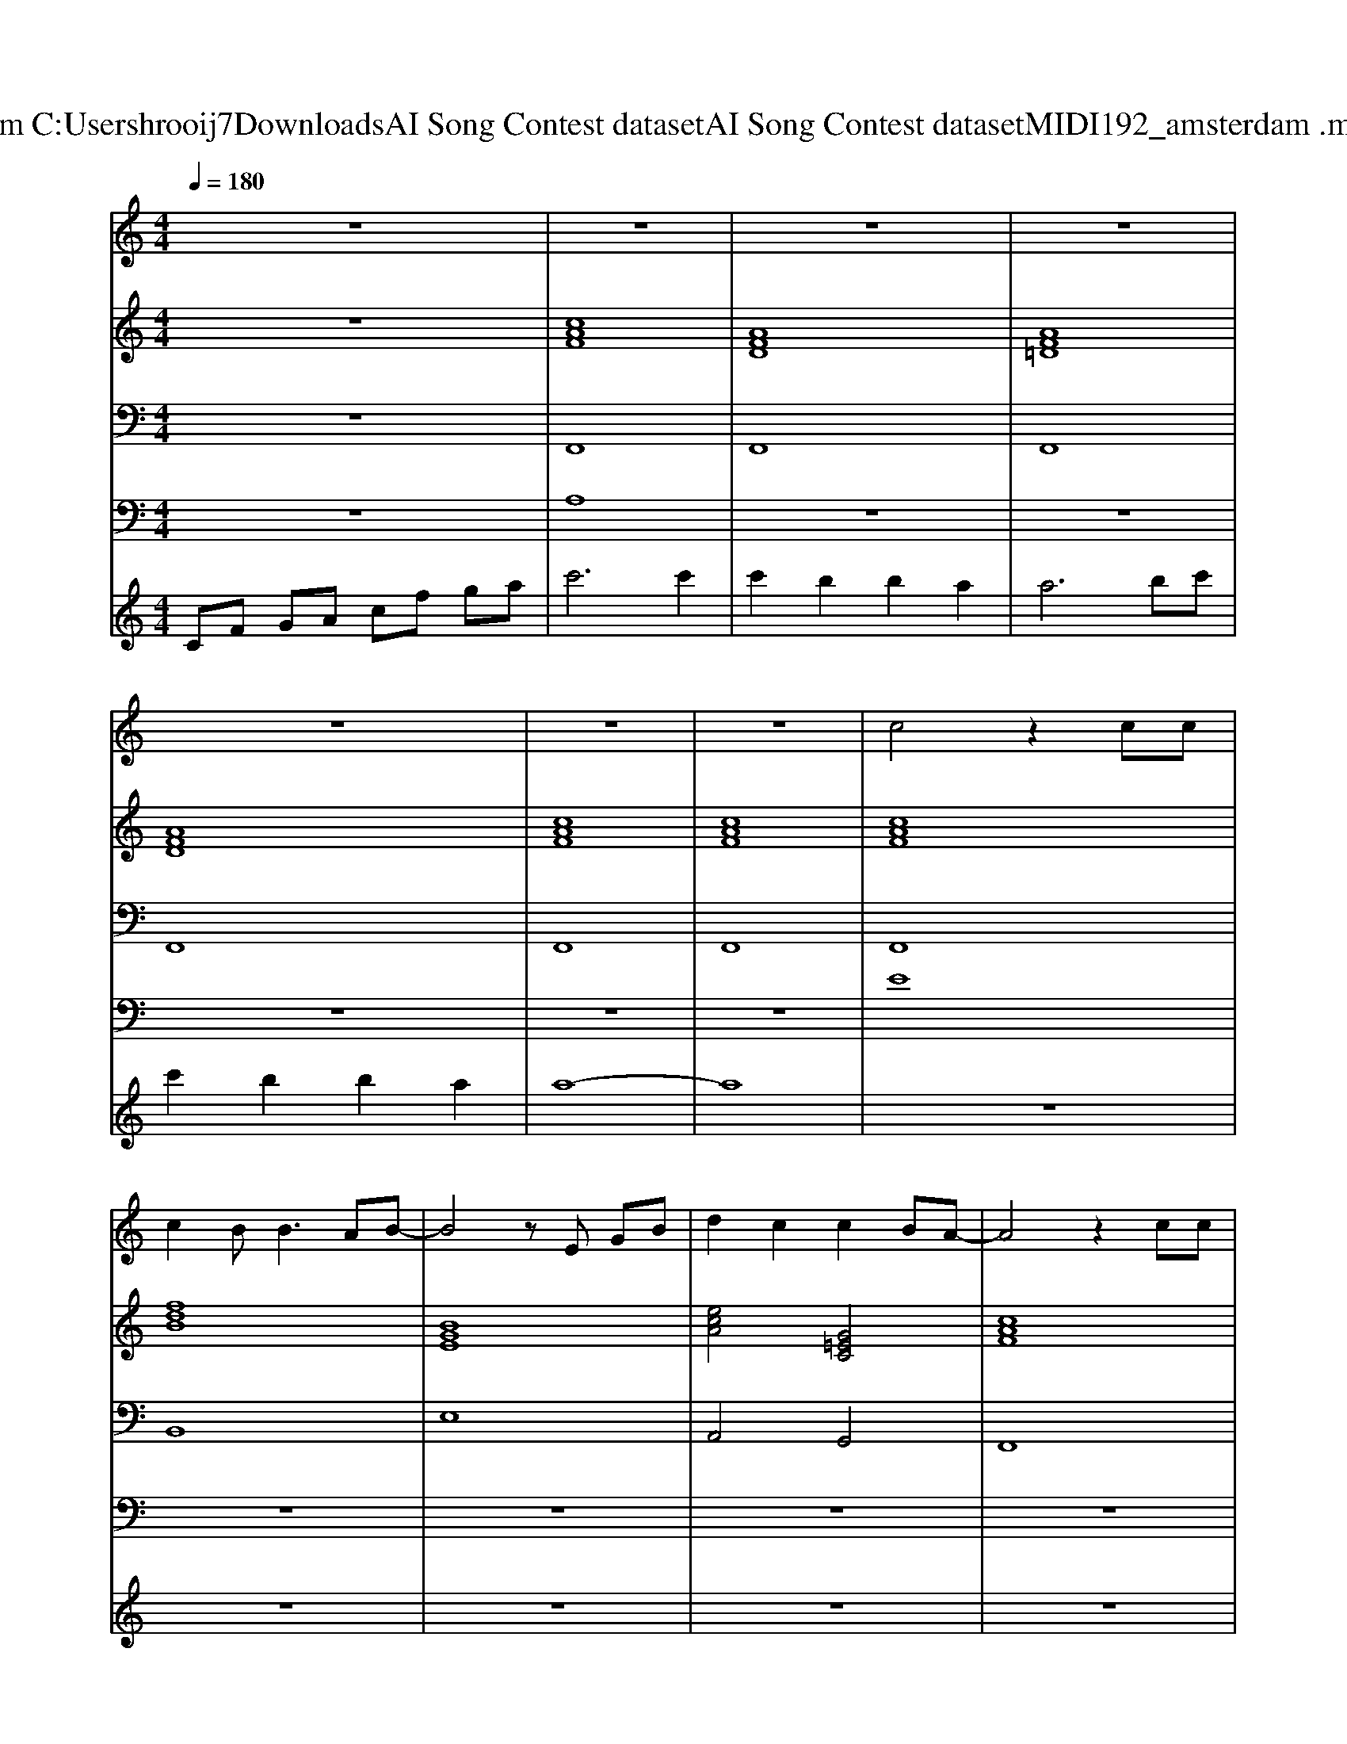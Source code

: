 X: 1
T: from C:\Users\hrooij7\Downloads\AI Song Contest dataset\AI Song Contest dataset\MIDI\192_amsterdam .midi
M: 4/4
L: 1/8
Q:1/4=180
K:C major
V:1
%%MIDI program 0
z8| \
z8| \
z8| \
z8|
z8| \
z8| \
z8| \
c4 z2 cc|
c2 B2<B2 AB-| \
B4 zE GB| \
d2 c2 c2 BA-| \
A4 z2 cc|
c2 B2<A2 BG-| \
G8| \
z8| \
c4 z2 cc|
c2 B2<B2 AB-| \
B4 zE GB| \
d2 c2 c2 BA-| \
A4 z2 cc|
c2 B2<A2 Bc-| \
c8| \
z2 c2 f2 g2| \
a4 g2 f2|
d6 e3/2d/2| \
c2 =e2 e2 ga-| \
a4 f2 g2| \
a4 g2 f2|
d6 e3/2d/2| \
c2 =e2 f2 g2| \
f4 f2 g2| \
a4 g2 f2|
d6 e3/2d/2| \
c2 =e2 e2 ga-| \
a4 f2 g2| \
a4 b2 a2|
d6 e3/2d/2| \
c2 =e2 f2 g2| \
f8| \
z8|
z8| \
z8| \
z8| \
z8|
z4 f2 =e2| \
e2 z4 ef-| \
f3e e2 dd-| \
d2 c2 c2 B2|
c2 z2 d2 c2| \
B2 z2 B2 cd-| \
d2 z2 c2 B2| \
c2 c2<=e2 fg-|
g4 
V:2
%%MIDI program 0
z8| \
[cAF]8| \
[AFD]8| \
[AF=D]8|
[AFD]8| \
[cAF]8| \
[cAF]8| \
[cAF]8|
[fdB]8| \
[BGE]8| \
[ecA]4 [G=EC]4| \
[cAF]8|
[AF=DB,]8| \
[BG=EC]8| \
[BG=EC]8| \
[cAF]8|
[FDB,]8| \
[BGE]8| \
[ECA,]4 [G=EC]4| \
[cAF]8|
[AF=DB,]8| \
[G=EC]8| \
[G=EC]8| \
[cAF]8|
[FDB,]8| \
[G=EC]8| \
[cAF]8| \
[cAF]8|
[FDB,]8| \
[G=EC]8| \
[cAF]8| \
[cAF]8|
[FDB,]8| \
[G=EC]8| \
[cAF]8| \
[cAF]8|
[FDB,]8| \
[G=EC]8| \
[cAF]8| \
[AFD]8|
[AF=D]8| \
[AFD]8| \
[cAF]8| \
[cAF]8|
z8| \
[dBGE]8| \
[dBGE]8| \
[ecA]8|
[ecA]8| \
[fdB]8| \
[fdB]8| \
[g=ec]8|
[g=ec]8|
V:3
%%MIDI program 0
z8| \
F,,8| \
F,,8| \
F,,8|
F,,8| \
F,,8| \
F,,8| \
F,,8|
B,,8| \
E,8| \
A,,4 G,,4| \
F,,8|
B,,8| \
C,8| \
C,8| \
F,,8|
B,,8| \
E,8| \
A,,4 G,,4| \
F,,8|
B,,8| \
C,8| \
C,8| \
F,,8|
B,,8| \
C,8| \
F,8| \
F,,8|
B,,,8| \
C,,8| \
F,,8| \
F,,8|
B,,8| \
C,8| \
F,8| \
F,8|
B,,8| \
C,8| \
F,8| \
F,8|
F,8| \
F,8| \
F,8| \
F,8|
z8| \
E,8| \
E,8| \
A,8|
A,8| \
B,,8| \
B,,8| \
C,8|
C,8|
V:4
%%clef bass
%%MIDI program 0
z8| \
A,8| \
z8| \
z8|
z8| \
z8| \
z8| \
E8|
z8| \
z8| \
z8| \
z8|
z8| \
z8| \
z8| \
z8|
z8| \
z8| \
z8| \
z8|
z8| \
z8| \
z8| \
C8|
z8| \
z8| \
z8| \
z8|
z8| \
z8| \
z8| \
z8|
z8| \
z8| \
z8| \
z8|
z8| \
z8| \
z8| \
z8|
z8| \
z8| \
z8| \
z8|
z8| \
G8|
V:5
%%MIDI program 0
CF GA cf ga| \
c'6 c'2| \
c'2 b2 b2 a2| \
a6 bc'|
c'2 b2 b2 a2| \
a8-| \
a8| \
z8|
z8| \
z8| \
z8| \
z8|
z8| \
z8| \
z8| \
z8|
z8| \
z8| \
z8| \
z8|
z8| \
z8| \
z8| \
z8|
z8| \
z8| \
z8| \
z8|
z8| \
z8| \
z8| \
z8|
z8| \
z8| \
z8| \
z8|
z8| \
z8| \
z6 c2| \
c2 B2 B2 A2|
A6 Bc| \
c2 B2 B2 A2| \
A8-|A8|

